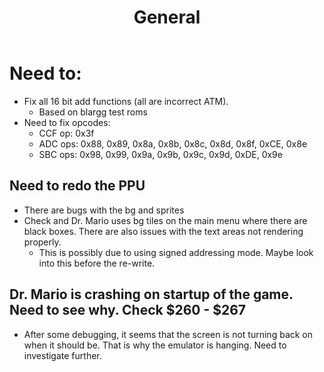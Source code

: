 #+title: General

* Need to:
+ Fix all 16 bit add functions (all are incorrect ATM).
  - Based on blargg test roms
+ Need to fix opcodes:
  - CCF op: 0x3f
  - ADC ops: 0x88, 0x89, 0x8a, 0x8b, 0x8c, 0x8d, 0x8f, 0xCE, 0x8e
  - SBC ops: 0x98, 0x99, 0x9a, 0x9b, 0x9c, 0x9d, 0xDE, 0x9e
** Need to redo the PPU
+ There are bugs with the bg and sprites
+ Check and Dr. Mario uses bg tiles on the main menu where there are black boxes. There are also issues with the text areas not rendering properly.
  - This is possibly due to using signed addressing mode. Maybe look into this before the re-write.
** Dr. Mario is crashing on startup of the game. Need to see why. Check $260 - $267
+ After some debugging, it seems that the screen is not turning back on when it should be. That is why the emulator is hanging. Need to investigate further.
